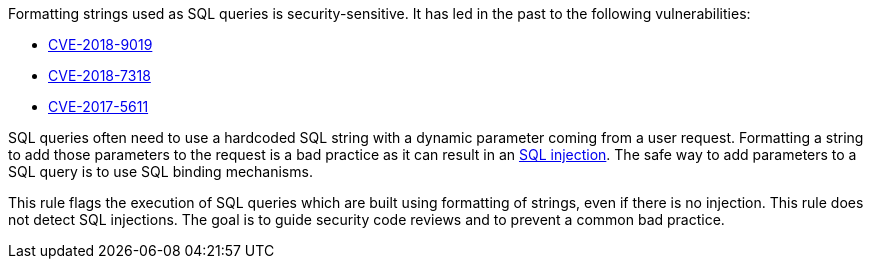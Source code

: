 Formatting strings used as SQL queries is security-sensitive. It has led in the past to the following vulnerabilities:

* http://cve.mitre.org/cgi-bin/cvename.cgi?name=CVE-2018-9019[CVE-2018-9019]
* http://cve.mitre.org/cgi-bin/cvename.cgi?name=CVE-2018-7318[CVE-2018-7318]
* http://cve.mitre.org/cgi-bin/cvename.cgi?name=CVE-2017-5611[CVE-2017-5611]

SQL queries often need to use a hardcoded SQL string with a dynamic parameter coming from a user request. Formatting a string to add those parameters to the request is a bad practice as it can result in an https://www.owasp.org/index.php/SQL_Injection[SQL injection]. The safe way to add parameters to a SQL query is to use SQL binding mechanisms.

This rule flags the execution of SQL queries which are built using formatting of strings, even if there is no injection. This rule does not detect SQL injections. The goal is to guide security code reviews and to prevent a common bad practice.
